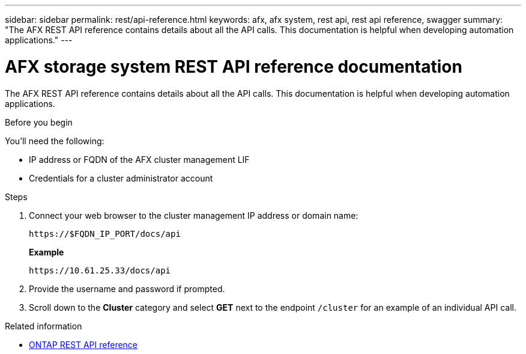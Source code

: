 ---
sidebar: sidebar
permalink: rest/api-reference.html
keywords: afx, afx system, rest api, rest api reference, swagger
summary: "The AFX REST API reference contains details about all the API calls. This documentation is helpful when developing automation applications."
---

= AFX storage system REST API reference documentation
:hardbreaks:
:nofooter:
:icons: font
:linkattrs:
:imagesdir: ../media/

[.lead]
The AFX REST API reference contains details about all the API calls. This documentation is helpful when developing automation applications.

.Before you begin

You'll need the following:

* IP address or FQDN of the AFX cluster management LIF
* Credentials for a cluster administrator account

.Steps

. Connect your web browser to the cluster management IP address or domain name:
+
`\https://$FQDN_IP_PORT/docs/api`
+
*Example*
+
`\https://10.61.25.33/docs/api`

. Provide the username and password if prompted.

. Scroll down to the *Cluster* category and select *GET* next to the endpoint `/cluster` for an example of an individual API call.

.Related information

* https://docs.netapp.com/us-en/ontap-restapi/index.html[ONTAP REST API reference^]
